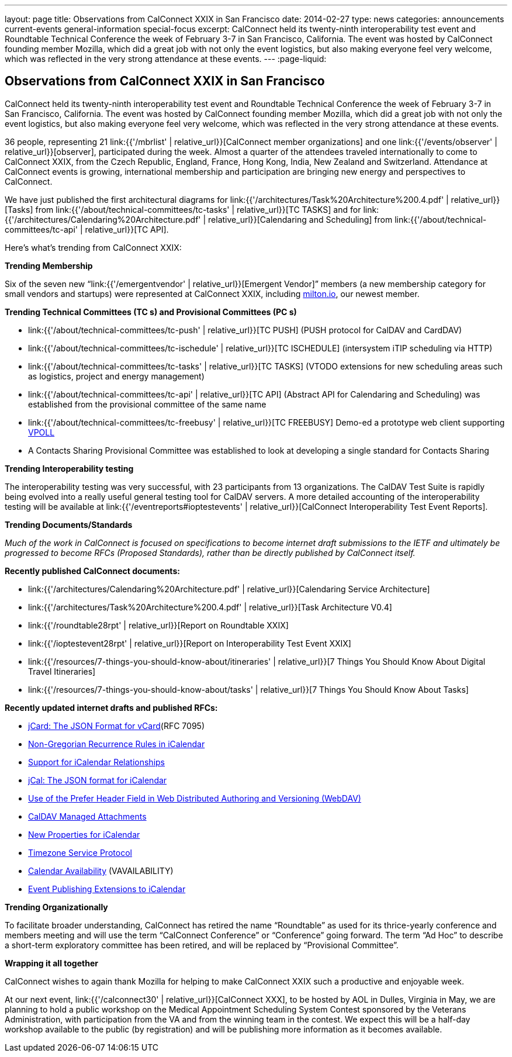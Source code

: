 ---
layout: page
title: Observations from CalConnect XXIX in San Francisco
date: 2014-02-27
type: news
categories: announcements current-events general-information special-focus
excerpt: CalConnect held its twenty-ninth interoperability test event and Roundtable Technical Conference the week of February 3-7 in San Francisco, California. The event was hosted by CalConnect founding member Mozilla, which did a great job with not only the event logistics, but also making everyone feel very welcome, which was reflected in the very strong attendance at these events.
---
:page-liquid:

== Observations from CalConnect XXIX in San Francisco

CalConnect held its twenty-ninth interoperability test event and Roundtable Technical Conference the week of February 3-7 in San Francisco, California. The event was hosted by CalConnect founding member Mozilla, which did a great job with not only the event logistics, but also making everyone feel very welcome, which was reflected in the very strong attendance at these events.

36 people, representing 21 link:{{'/mbrlist' | relative_url}}[CalConnect member organizations] and one link:{{'/events/observer' | relative_url}}[observer], participated during the week. Almost a quarter of the attendees traveled internationally to come to CalConnect XXIX, from the Czech Republic, England, France, Hong Kong, India, New Zealand and Switzerland. Attendance at CalConnect events is growing, international membership and participation are bringing new energy and perspectives to CalConnect.

We have just published the first architectural diagrams for link:{{'/architectures/Task%20Architecture%200.4.pdf' | relative_url}}[Tasks] from link:{{'/about/technical-committees/tc-tasks' | relative_url}}[TC TASKS] and for link:{{'/architectures/Calendaring%20Architecture.pdf' | relative_url}}[Calendaring and Scheduling] from link:{{'/about/technical-committees/tc-api' | relative_url}}[TC API].

Here's what's trending from CalConnect XXIX:

*Trending  Membership*

Six of the seven new "`link:{{'/emergentvendor' | relative_url}}[Emergent Vendor]`" members (a new membership category for small vendors and startups) were represented at CalConnect XXIX, including https://milton.io/[milton.io], our newest member.

*Trending Technical Committees (TC s) and Provisional Committees (PC s)*

* link:{{'/about/technical-committees/tc-push' | relative_url}}[TC PUSH]
(PUSH protocol for CalDAV and CardDAV)
* link:{{'/about/technical-committees/tc-ischedule' | relative_url}}[TC ISCHEDULE]
(intersystem iTIP scheduling via HTTP)
* link:{{'/about/technical-committees/tc-tasks' | relative_url}}[TC TASKS]
(VTODO extensions for new scheduling areas such as logistics, project and energy management)
* link:{{'/about/technical-committees/tc-api' | relative_url}}[TC API]
(Abstract API for Calendaring and Scheduling) was established from the provisional committee of the same name
* link:{{'/about/technical-committees/tc-freebusy' | relative_url}}[TC FREEBUSY]
Demo-ed a prototype web client supporting
http://tools.ietf.org/html/draft-york-vpoll-00[VPOLL]
* A Contacts Sharing Provisional Committee was established to look at developing a single standard for Contacts Sharing

*Trending  Interoperability testing*

The interoperability testing was very successful, with 23 participants from 13 organizations. The CalDAV Test Suite is rapidly being evolved into a really useful general testing tool for CalDAV servers. A more detailed accounting of the interoperability testing will be available at link:{{'/eventreports#ioptestevents' | relative_url}}[CalConnect Interoperability Test Event Reports].

*Trending  Documents/Standards*

_Much of the work in CalConnect is focused on specifications to become internet draft submissions to the IETF and ultimately be progressed to become RFCs (Proposed Standards), rather than be directly published by CalConnect itself._

*Recently published CalConnect documents:*

* link:{{'/architectures/Calendaring%20Architecture.pdf' | relative_url}}[Calendaring Service Architecture]

* link:{{'/architectures/Task%20Architecture%200.4.pdf' | relative_url}}[Task Architecture V0.4]

* link:{{'/roundtable28rpt' | relative_url}}[Report on Roundtable XXIX]

* link:{{'/ioptestevent28rpt' | relative_url}}[Report on Interoperability Test Event XXIX]

* link:{{'/resources/7-things-you-should-know-about/itineraries' | relative_url}}[7 Things You Should Know About Digital Travel Itineraries]

* link:{{'/resources/7-things-you-should-know-about/tasks' | relative_url}}[7 Things You Should Know About Tasks]

*Recently updated internet drafts and published RFCs:*

* http://tools.ietf.org/html/rfc7095[jCard: The JSON Format for vCard](RFC 7095)

* http://tools.ietf.org/html/draft-daboo-icalendar-rscale-02[Non-Gregorian Recurrence Rules in iCalendar]

* https://tools.ietf.org/html/draft-douglass-ical-relations/[Support for iCalendar Relationships]

* https://tools.ietf.org/html/draft-kewisch-et-al-icalendar-in-json/[jCal: The JSON format for iCalendar]

* https://datatracker.ietf.org/doc/draft-murchison-webdav-prefer/[Use of the Prefer Header Field in Web Distributed Authoring and Versioning (WebDAV)]

* https://tools.ietf.org/html/draft-daboo-caldav-attachments/[CalDAV Managed Attachments]

* https://datatracker.ietf.org/doc/draft-daboo-icalendar-extensions/[New Properties for iCalendar]

* http://tools.ietf.org/html/draft-douglass-timezone-service-10[Timezone Service Protocol]

* http://www.ietf.org/internet-drafts/draft-daboo-calendar-%20availability-04.txt[Calendar Availability] (VAVAILABILITY)

* http://www.ietf.org/internet-drafts/draft-douglass-calendar-%20extension-04.txt[Event Publishing Extensions to iCalendar]

*Trending Organizationally*

To facilitate broader understanding, CalConnect has retired the name "`Roundtable`" as used for its thrice-yearly conference and members  meeting and will use the term "`CalConnect Conference`" or "`Conference`" going forward. The term "`Ad Hoc`" to describe a short-term exploratory committee has been retired, and will be replaced by "`Provisional Committee`".

*Wrapping it all together*

CalConnect wishes to again thank Mozilla for helping to make CalConnect XXIX such a productive and enjoyable week.

At our next event, link:{{'/calconnect30' | relative_url}}[CalConnect XXX], to be hosted by AOL in Dulles, Virginia in May, we are planning to hold a public workshop on the Medical Appointment Scheduling System Contest sponsored by the Veterans Administration, with participation from the VA and from the winning team in the contest. We expect this will be a half-day workshop available to the public (by registration) and will be publishing more information as it becomes available.



